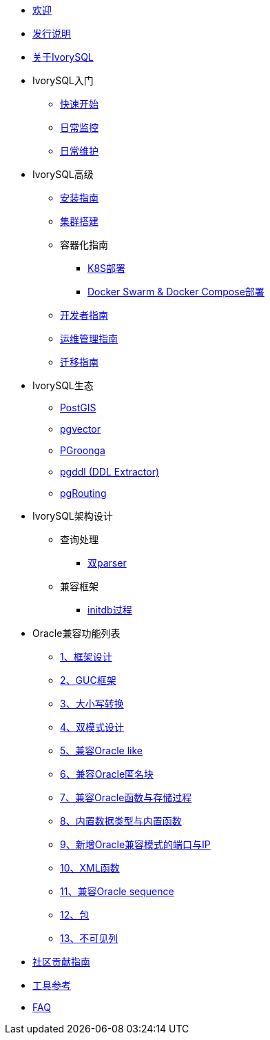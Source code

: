 * xref:v4.6/welcome.adoc[欢迎]
* xref:v4.6/1.adoc[发行说明]
* xref:v4.6/2.adoc[关于IvorySQL]
* IvorySQL入门
** xref:v4.6/3.adoc[快速开始]
** xref:v4.6/4.adoc[日常监控]
** xref:v4.6/5.adoc[日常维护]
* IvorySQL高级
** xref:v4.6/6.adoc[安装指南]
** xref:v4.6/7.adoc[集群搭建]
** 容器化指南
*** xref:v4.6/37.adoc[K8S部署]
*** xref:v4.6/38.adoc[Docker Swarm & Docker Compose部署]
** xref:v4.6/8.adoc[开发者指南]
** xref:v4.6/9.adoc[运维管理指南]
** xref:v4.6/10.adoc[迁移指南]
* IvorySQL生态
** xref:v4.6/11.adoc[PostGIS]
** xref:v4.6/12.adoc[pgvector]
** xref:v4.6/34.adoc[PGroonga]
** xref:v4.6/35.adoc[pgddl (DDL Extractor)]
** xref:v4.6/36.adoc[pgRouting]
* IvorySQL架构设计
** 查询处理
*** xref:v4.6/31.adoc[双parser]
** 兼容框架
*** xref:v4.6/30.adoc[initdb过程]
* Oracle兼容功能列表
** xref:v4.6/14.adoc[1、框架设计]
** xref:v4.6/15.adoc[2、GUC框架]
** xref:v4.6/16.adoc[3、大小写转换]
** xref:v4.6/17.adoc[4、双模式设计]
** xref:v4.6/18.adoc[5、兼容Oracle like]
** xref:v4.6/19.adoc[6、兼容Oracle匿名块]
** xref:v4.6/20.adoc[7、兼容Oracle函数与存储过程]
** xref:v4.6/21.adoc[8、内置数据类型与内置函数]
** xref:v4.6/22.adoc[9、新增Oracle兼容模式的端口与IP]
** xref:v4.6/26.adoc[10、XML函数]
** xref:v4.6/27.adoc[11、兼容Oracle sequence]
** xref:v4.6/28.adoc[12、包]
** xref:v4.6/29.adoc[13、不可见列]
* xref:v4.6/32.adoc[社区贡献指南]
* xref:v4.6/24.adoc[工具参考]
* xref:v4.6/25.adoc[FAQ]